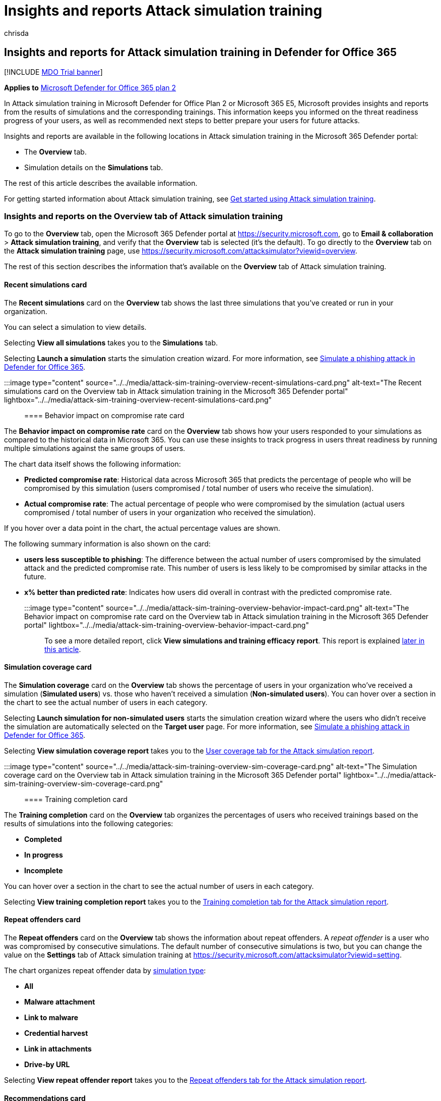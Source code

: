 = Insights and reports Attack simulation training
:audience: ITPro
:author: chrisda
:description: Admins can learn how Attack simulation training in the Microsoft 365 Defender portal affects users and can gain insights from simulation and training outcomes.
:manager: dansimp
:ms.author: chrisda
:ms.collection: ["M365-security-compliance", "m365initiative-defender-office365"]
:ms.custom:
:ms.localizationpriority: medium
:ms.service: microsoft-365-security
:ms.subservice: mdo
:ms.topic: conceptual
:search.appverid: met150

== Insights and reports for Attack simulation training in Defender for Office 365

[!INCLUDE xref:../includes/mdo-trial-banner.adoc[MDO Trial banner]]

*Applies to*  xref:defender-for-office-365.adoc[Microsoft Defender for Office 365 plan 2]

In Attack simulation training in Microsoft Defender for Office Plan 2 or Microsoft 365 E5, Microsoft provides insights and reports from the results of simulations and the corresponding trainings.
This information keeps you informed on the threat readiness progress of your users, as well as recommended next steps to better prepare your users for future attacks.

Insights and reports are available in the following locations in Attack simulation training in the Microsoft 365 Defender portal:

* The *Overview* tab.
* Simulation details on the *Simulations* tab.

The rest of this article describes the available information.

For getting started information about Attack simulation training, see xref:attack-simulation-training-get-started.adoc[Get started using Attack simulation training].

=== Insights and reports on the Overview tab of Attack simulation training

To go to the *Overview* tab, open the Microsoft 365 Defender portal at https://security.microsoft.com, go to *Email & collaboration* > *Attack simulation training*, and verify that the *Overview* tab is selected (it's the default).
To go directly to the *Overview* tab on the *Attack simulation training* page, use https://security.microsoft.com/attacksimulator?viewid=overview.

The rest of this section describes the information that's available on the *Overview* tab of Attack simulation training.

==== Recent simulations card

The *Recent simulations* card on the *Overview* tab shows the last three simulations that you've created or run in your organization.

You can select a simulation to view details.

Selecting *View all simulations* takes you to the *Simulations* tab.

Selecting *Launch a simulation* starts the simulation creation wizard.
For more information, see xref:attack-simulation-training.adoc[Simulate a phishing attack in Defender for Office 365].

:::image type="content" source="../../media/attack-sim-training-overview-recent-simulations-card.png" alt-text="The Recent simulations card on the Overview tab in Attack simulation training in the Microsoft 365 Defender portal" lightbox="../../media/attack-sim-training-overview-recent-simulations-card.png":::

==== Behavior impact on compromise rate card

The *Behavior impact on compromise rate* card on the *Overview* tab shows how your users responded to your simulations as compared to the historical data in Microsoft 365.
You can use these insights to track progress in users threat readiness by running multiple simulations against the same groups of users.

The chart data itself shows the following information:

* *Predicted compromise rate*: Historical data across Microsoft 365 that predicts the percentage of people who will be compromised by this simulation (users compromised / total number of users who receive the simulation).
* *Actual compromise rate*: The actual percentage of people who were compromised by the simulation (actual users compromised / total number of users in your organization who received the simulation).

If you hover over a data point in the chart, the actual percentage values are shown.

The following summary information is also shown on the card:

* *users less susceptible to phishing*: The difference between the actual number of users compromised by the simulated attack and the predicted compromise rate.
This number of users is less likely to be compromised by similar attacks in the future.
* *x% better than predicted rate*: Indicates how users did overall in contrast with the predicted compromise rate.

:::image type="content" source="../../media/attack-sim-training-overview-behavior-impact-card.png" alt-text="The Behavior impact on compromise rate card on the Overview tab in Attack simulation training in the Microsoft 365 Defender portal" lightbox="../../media/attack-sim-training-overview-behavior-impact-card.png":::

To see a more detailed report, click *View simulations and training efficacy report*.
This report is explained <<training-efficacy-tab-for-the-attack-simulation-report,later in this article>>.

==== Simulation coverage card

The *Simulation coverage* card on the *Overview* tab shows the percentage of users in your organization who've received a simulation (*Simulated users*) vs.
those who haven't received a simulation (*Non-simulated users*).
You can hover over a section in the chart to see the actual number of users in each category.

Selecting *Launch simulation for non-simulated users* starts the simulation creation wizard where the users who didn't receive the simulation are automatically selected on the *Target user* page.
For more information, see xref:attack-simulation-training.adoc[Simulate a phishing attack in Defender for Office 365].

Selecting *View simulation coverage report* takes you to the <<user-coverage-tab-for-the-attack-simulation-report,User coverage tab for the Attack simulation report>>.

:::image type="content" source="../../media/attack-sim-training-overview-sim-coverage-card.png" alt-text="The Simulation coverage card on the Overview tab in Attack simulation training in the Microsoft 365 Defender portal" lightbox="../../media/attack-sim-training-overview-sim-coverage-card.png":::

==== Training completion card

The *Training completion* card on the *Overview* tab organizes the percentages of users who received trainings based on the results of simulations into the following categories:

* *Completed*
* *In progress*
* *Incomplete*

You can hover over a section in the chart to see the actual number of users in each category.

Selecting *View training completion report* takes you to the <<training-completion-tab-for-the-attack-simulation-report,Training completion tab for the Attack simulation report>>.

==== Repeat offenders card

The *Repeat offenders* card on the *Overview* tab shows the information about repeat offenders.
A _repeat offender_ is a user who was compromised by consecutive simulations.
The default number of consecutive simulations is two, but you can change the value on the *Settings* tab of Attack simulation training at https://security.microsoft.com/attacksimulator?viewid=setting.

The chart organizes repeat offender data by link:attack-simulation-training.md#select-a-social-engineering-technique[simulation type]:

* *All*
* *Malware attachment*
* *Link to malware*
* *Credential harvest*
* *Link in attachments*
* *Drive-by URL*

Selecting *View repeat offender report* takes you to the <<repeat-offenders-tab-for-the-attack-simulation-report,Repeat offenders tab for the Attack simulation report>>.

==== Recommendations card

The *Recommendations* card on the *Overview* tab suggests different types of simulations to run.

Selecting *Launch now* starts the simulation creation wizard with the specified simulation type automatically selected on the *Select technique* page.
For more information, see xref:attack-simulation-training.adoc[Simulate a phishing attack in Defender for Office 365].

:::image type="content" source="../../media/attack-sim-training-overview-recommendations-card.png" alt-text="The Recommendations card on the Overview tab in Attack simulation training in the Microsoft 365 Defender portal" lightbox="../../media/attack-sim-training-overview-recommendations-card.png":::

==== Attack simulation report

You can open the *Attack simulation report* from the *Overview* tab by clicking on the *View ...
report* buttons that are available in many of the cards that are described in this article.
To go directly to the report, use https://security.microsoft.com/attacksimulationreport

===== Training efficacy tab for the Attack simulation report

On the *Attack simulation report* page, the *Training efficacy* tab is selected by default.
This tab provides the same information that's available in the *Behavior impact on compromise rate* card, with additional context from the simulation itself.

:::image type="content" source="../../media/attack-sim-report-training-efficacy-view.png" alt-text="The Training efficacy tab in the Attack simulation report in the Microsoft 365 Defender portal" lightbox="../../media/attack-sim-report-training-efficacy-view.png":::

The chart shows the *Predicted compromise rate* and *Actual compromised rate*.
If you hover over a section in the chart, the actual percentage values for are shown.

The details table below the chart shows the following information:

* *Simulation name*
* *Simulation technique*
* *Simulation tactics*
* *Predicted compromised rate*
* *Actual compromised rate*
* *Total users targeted*
* *Count of clicked users*

You can sort the results by clicking on an available column header.

Click *Customize columns* to remove the columns that are shown.
When you're finished, click *Apply*.

Use image:../../media/m365-cc-sc-search-icon.png[Search icon] *Search* box to filter the results by *Simulation name* or *Simulation Technique*.
Wildcards aren't supported.

If you click the image:../../media/m365-cc-sc-download-icon.png[Export icon.] *Export report* button, report generation progress is shown as a percentage of complete.
In the dialog that opens, you can choose to open the .csv file, save the .csv file, and remember the selection.

===== User coverage tab for the Attack simulation report

:::image type="content" source="../../media/attack-sim-report-user-coverage-view.png" alt-text="The User coverage tab in the Attack simulation report in the Microsoft 365 Defender portal" lightbox="../../media/attack-sim-report-user-coverage-view.png":::

On the *User coverage* tab, the chart shows the *Simulated users* and *Non-simulated users*.
If you hover over a data point in the chart, the actual values are shown.

The details table below the chart shows the following information:

* *Username*
* *Email address*
* *Included in simulation*
* *Date of last simulation*
* *Last simulation result*
* *Count of clicked*
* *Count of compromised*

You can sort the results by clicking on an available column header.

Click *Customize columns* to remove the columns that are shown.
When you're finished, click *Apply*.

Use image:../../media/m365-cc-sc-search-icon.png[Search icon] *Search* box to filter the results by *Username* or *Email address*.
Wildcards aren't supported.

If you click the image:../../media/m365-cc-sc-download-icon.png[Export icon.] *Export report* button, report generation progress is shown as a percentage of complete.
In the dialog that opens, you can choose to open the .csv file, save the .csv file, and remember the selection.

===== Training completion tab for the Attack simulation report

:::image type="content" source="../../media/attack-sim-report-training-completion-view.png" alt-text="The Training completion tab in the Attack simulation report in the Microsoft 365 Defender portal" lightbox="../../media/attack-sim-report-training-completion-view.png":::

On the *Training completion* tab, the chart shows the number of *Completed*, *In progress*, and *Incomplete* simulations.
If you hover over a section in the chart, the actual values are shown.

The details table below the chart shows the following information:

* *Username*
* *Email address*
* *Included in simulation*
* *Date of last simulation*
* *Last simulation result*
* *Name of most recent training completed*
* *Date completed*
* *All trainings*

You can sort the results by clicking on an available column header.

Click *Customize columns* to remove the columns that are shown.
When you're finished, click *Apply*.

Click image:../../media/m365-cc-sc-filter-icon.png[Filter icon.] *Filter* to filter the chart and details table by one or more of the following values:

* *Completed*
* *In progress*
* *All*

When you're finished configuring the filters, click *Apply*, *Cancel*, or image:../../media/m365-cc-sc-clear-filters-icon.png[Clear filters icon] *Clear filters*.

Use image:../../media/m365-cc-sc-search-icon.png[Search icon] *Search* box to filter the results by *Username* or *Email address*.
Wildcards aren't supported.

If you click the image:../../media/m365-cc-sc-download-icon.png[Export icon.] *Export report* button, report generation progress is shown as a percentage of complete.
In the dialog that opens, you can choose to open the .csv file, save the .csv file, and remember the selection.

===== Repeat offenders tab for the Attack simulation report

:::image type="content" source="../../media/attack-sim-report-repeat-offenders-view.png" alt-text="The Repeat offenders tab in the Attack simulation report in the Microsoft 365 Defender portal" lightbox="../../media/attack-sim-report-repeat-offenders-view.png":::

A _repeat offender_ is a user who was compromised by consecutive simulations.
The default number of consecutive simulations is two, but you can change the value on the *Settings* tab of Attack simulation training at https://security.microsoft.com/attacksimulator?viewid=setting.

On the *Repeat offenders* tab, the chart organizes repeat offender data by link:attack-simulation-training.md#select-a-social-engineering-technique[simulation type]:

* *All*
* *Credential harvest*
* *Malware attachment*
* *Link in attachment*
* *Link to malware*
* *Drive-by URL*

If you hover over a data point in the chart, the actual values are shown.

The details table below the chart shows the following information:

* *User*
* *Repeat count*
* *Simulation types*
* *Simulations*

You can sort the results by clicking on an available column header.

Click *Customize columns* to remove the columns that are shown.
When you're finished, click *Apply*.

Click image:../../media/m365-cc-sc-filter-icon.png[Filter icon.] *Filter* to filter the chart and details table by some or all of the simulation type values:

* *Credential harvest*
* *Malware attachment*
* *Link in attachment*
* *Link to malware*

When you're finished configuring the filters, click *Apply*, *Cancel*, or image:../../media/m365-cc-sc-clear-filters-icon.png[Clear filters icon] *Clear filters*.

Use image:../../media/m365-cc-sc-search-icon.png[Search icon] *Search* box to filter the results by any of the column values.
Wildcards aren't supported.

If you click the image:../../media/m365-cc-sc-download-icon.png[Export icon.] *Export report* button, report generation progress is shown as a percentage of complete.
In the dialog that opens, you can choose to open the .csv file, save the .csv file, and remember the selection.

=== Insights and reports in the simulation details of Attack simulation training

To go to the *Simulations* tab, open the Microsoft 365 Defender portal at https://security.microsoft.com, go to *Email & collaboration* > *Attack simulation training*, and then select the *Simulations* tab.
To go directly to the *Simulations* tab on the *Attack simulation training* page, use https://security.microsoft.com/attacksimulator?viewid=simulations.

When you select a simulation from the list, a details page opens.
This page contains the configuration settings of the simulation that you would expect to see (status, launch date, payload used, etc.).

The rest of this section describe the insights and reports that are available on the simulation details page.

==== Simulation impact section

The *Simulation impact* section on the simulation details page shows how many users were completely tricked by the simulation and the total number of users in the simulation.
The information that's shown varies based on the simulation type.
For example:

* Links: *Entered credentials* and *Did not enter credentials*.
+
:::image type="content" source="../../media/attack-sim-training-sim-details-sim-impact-links.png" alt-text="The Simulation impact section for link-related simulation details" lightbox="../../media/attack-sim-training-sim-details-sim-impact-links.png":::

* Attachments: *Opened attachment* and *Did not open attachment*.
+
:::image type="content" source="../../media/attack-sim-training-sim-details-sim-impact-attachments.png" alt-text="The Simulation impact section for attachment-related simulation details" lightbox="../../media/attack-sim-training-sim-details-sim-impact-attachments.png":::

If you hover over a section in the chart, the actual numbers for each category are shown.

==== All user activity section

The *All user activity* section on the simulation details page shows numbers for the possible outcomes of the simulation.
The information that's shown varies based on the simulation type.
For example:

* *SuccessfullyDeliveredEmail*
* *ReportedEmail*: How many users reported the simulation message as suspicious.
* Links:
 ** *EmailLinkClicked*: How many users clicked on the link in the simulation message.
 ** *CredSupplied*: After clicking on the link, how many users supplied their credentials.
+
:::image type="content" source="../../media/attack-sim-training-sim-details-all-user-activity-links.png" alt-text="The All user activity section for link-related simulation details" lightbox="../../media/attack-sim-training-sim-details-all-user-activity-links.png":::
* Attachments:
 ** *AttachmentOpened*: How many users opened the attachment in the simulation message.
+
:::image type="content" source="../../media/attack-sim-training-sim-details-all-user-activity-attachments.png" alt-text="The All user activity section for attachment-related simulation details" lightbox="../../media/attack-sim-training-sim-details-all-user-activity-attachments.png":::

==== Training completion section

The *Training completion* section on the simulation details page shows the trainings that are required for the simulation, and how many users have completed the trainings.

:::image type="content" source="../../media/attack-sim-training-sim-details-training-completed.png" alt-text="The Training completion section for attachment-related simulation details" lightbox="../../media/attack-sim-training-sim-details-training-completed.png":::

=== Recommended actions section

The *Recommended actions* section on the simulation details page shows recommendation actions from xref:../defender/microsoft-secure-score.adoc[Microsoft Secure Score] and the effect the action will have on your Secure Score.
These recommendations are based on the payload that was used in the simulation, and will help protect your users and your environment.
Selecting an *Improvement action* from the list takes you to the location to implement the suggested action.

:::image type="content" source="../../media/attack-sim-training-sim-details-recommended-actions.png" alt-text="The Recommendation actions section on Attack simulation training" lightbox="../../media/attack-sim-training-sim-details-recommended-actions.png":::

=== Related Links

xref:attack-simulation-training-get-started.adoc[Get started using Attack simulation training]

xref:attack-simulation-training.adoc[Create a phishing attack simulation]

link:attack-simulation-training-payloads.md#create-payloads[create a payload for training your people]
